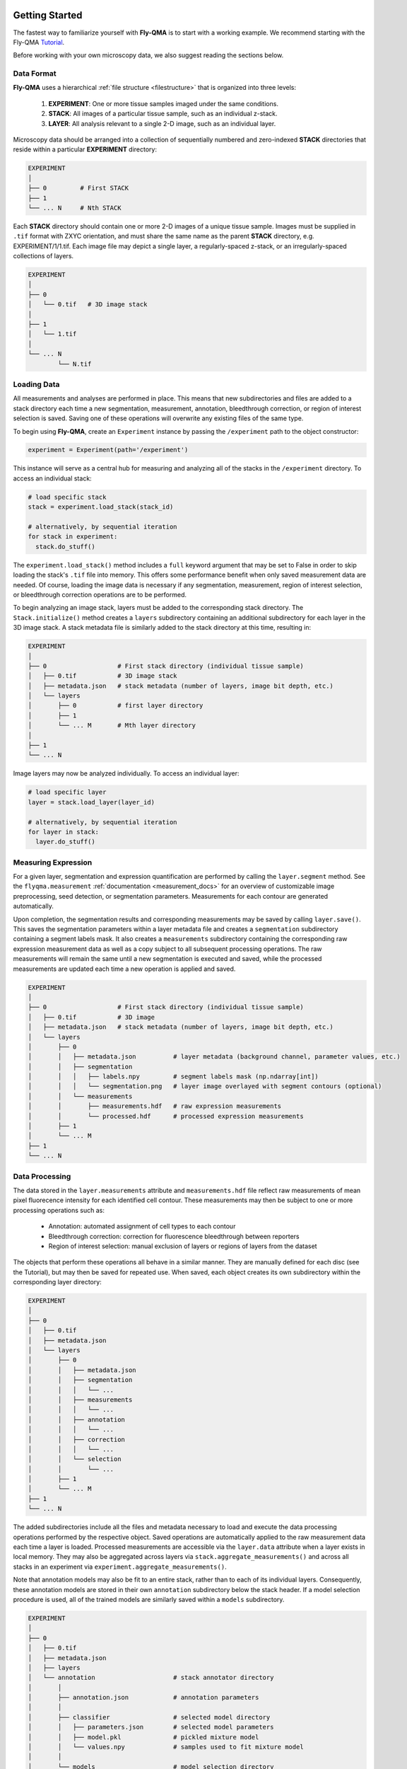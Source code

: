 .. image:: graphics/Northwestern_purple_RGB.png
   :width: 30%
   :align: right
   :alt: nulogo
   :target: https://amaral.northwestern.edu/


.. _start:

Getting Started
===============

The fastest way to familiarize yourself with **Fly-QMA** is to start with a working example. We recommend starting with the Fly-QMA `Tutorial <https://github.com/sebastianbernasek/flyqma/blob/master/tutorial.ipynb>`_.

Before working with your own microscopy data, we also suggest reading the sections below.


Data Format
------------

**Fly-QMA** uses a hierarchical :ref:`file structure <filestructure>` that is organized into three levels:

 1. **EXPERIMENT**: One or more tissue samples imaged under the same conditions.

 2. **STACK**: All images of a particular tissue sample, such as an individual z-stack.

 3. **LAYER**: All analysis relevant to a single 2-D image, such as an individual layer.

Microscopy data should be arranged into a collection of sequentially numbered and zero-indexed **STACK** directories that reside within a particular **EXPERIMENT** directory:

.. code-block:: bash

   EXPERIMENT
   │
   ├── 0         # First STACK
   ├── 1
   └── ... N     # Nth STACK

Each **STACK** directory should contain one or more 2-D images of a unique tissue sample. Images must be supplied in ``.tif`` format with ZXYC orientation, and must share the same name as the parent **STACK** directory, e.g. EXPERIMENT/1/1.tif. Each image file may depict a single layer, a regularly-spaced z-stack, or an irregularly-spaced collections of layers.

.. code-block:: bash

   EXPERIMENT
   │
   ├── 0
   │   └── 0.tif   # 3D image stack
   │
   ├── 1
   │   └── 1.tif
   │
   └── ... N
           └── N.tif


.. warning (working with Z-stacks...)::
   Image segmentation is performed on a layer-by-layer basis. Because cells often span several adjacent layers in a confocal z-stack, individual layers must be spaced far enough apart to avoid measuring the same cells twice. Overlapping layers may also be manually excluded using the provided :ref:`ROI Selector <selection_docs>`.


Loading Data
------------

All measurements and analyses are performed in place. This means that new subdirectories and files are added to a stack directory each time a new segmentation, measurement, annotation, bleedthrough correction, or region of interest selection is saved. Saving one of these operations will overwrite any existing files of the same type.

To begin using **Fly-QMA**, create an ``Experiment`` instance by passing the ``/experiment`` path to the object constructor:

.. code-block:: python

    experiment = Experiment(path='/experiment')

This instance will serve as a central hub for measuring and analyzing all of the stacks in the ``/experiment`` directory. To access an individual stack:

.. code-block:: python

    # load specific stack
    stack = experiment.load_stack(stack_id)

    # alternatively, by sequential iteration
    for stack in experiment:
      stack.do_stuff()

The ``experiment.load_stack()`` method includes a ``full`` keyword argument that may be set to False in order to skip loading the stack's ``.tif`` file into memory. This offers some performance benefit when only saved measurement data are needed. Of course, loading the image data is necessary if any segmentation, measurement, region of interest selection, or bleedthrough correction operations are to be performed.

To begin analyzing an image stack, layers must be added to the corresponding stack directory. The ``Stack.initialize()`` method creates a ``layers`` subdirectory containing an additional subdirectory for each layer in the 3D image stack. A stack metadata file is similarly added to the stack directory at this time, resulting in:

.. code-block:: bash

   EXPERIMENT
   │
   ├── 0                   # First stack directory (individual tissue sample)
   │   ├── 0.tif           # 3D image stack
   │   ├── metadata.json   # stack metadata (number of layers, image bit depth, etc.)
   │   └── layers
   │       ├── 0           # first layer directory
   │       ├── 1
   │       └── ... M       # Mth layer directory
   │
   ├── 1
   └── ... N

Image layers may now be analyzed individually. To access an individual layer:

.. code-block:: python

    # load specific layer
    layer = stack.load_layer(layer_id)

    # alternatively, by sequential iteration
    for layer in stack:
      layer.do_stuff()


Measuring Expression
--------------------

For a given layer, segmentation and expression quantification are performed by calling the ``layer.segment`` method.
See the ``flyqma.measurement`` :ref:`documentation <measurement_docs>` for an overview of customizable image preprocessing, seed detection, or segmentation parameters. Measurements for each contour are generated automatically.

Upon completion, the segmentation results and corresponding measurements may be saved by calling ``layer.save()``. This saves the segmentation parameters within a layer metadata file and creates a ``segmentation`` subdirectory containing a segment labels mask. It also creates a ``measurements`` subdirectory containing the corresponding raw expression measurement data as well as a copy subject to all subsequent processing operations. The raw measurements will remain the same until a new segmentation is executed and saved, while the processed measurements are updated each time a new operation is applied and saved.


.. code-block:: bash

   EXPERIMENT
   │
   ├── 0                   # First stack directory (individual tissue sample)
   │   ├── 0.tif           # 3D image
   │   ├── metadata.json   # stack metadata (number of layers, image bit depth, etc.)
   │   └── layers
   │       ├── 0
   │       │   ├── metadata.json          # layer metadata (background channel, parameter values, etc.)
   │       │   ├── segmentation
   │       │   │   ├── labels.npy         # segment labels mask (np.ndarray[int])
   │       │   │   └── segmentation.png   # layer image overlayed with segment contours (optional)
   │       │   └── measurements
   │       │       ├── measurements.hdf   # raw expression measurements
   │       │       └── processed.hdf      # processed expression measurements
   │       ├── 1
   │       └── ... M
   ├── 1
   └── ... N


Data Processing
---------------

The data stored in the ``layer.measurements`` attribute and ``measurements.hdf`` file reflect raw measurements of mean pixel fluorecence intensity for each identified cell contour. These measurements may then be subject to one or more processing operations such as:

  * Annotation: automated assignment of cell types to each contour
  * Bleedthrough correction: correction for fluorescence bleedthrough between reporters
  * Region of interest selection: manual exclusion of layers or regions of layers from the dataset

The objects that perform these operations all behave in a similar manner. They are manually defined for each disc (see the Tutorial), but may then be saved for repeated use. When saved, each object creates its own subdirectory within the corresponding layer directory:

.. code-block:: bash

    EXPERIMENT
    │
    ├── 0
    │   ├── 0.tif
    │   ├── metadata.json
    │   └── layers
    │       ├── 0
    │       │   ├── metadata.json
    │       │   ├── segmentation
    │       │   │   └── ...
    │       │   ├── measurements
    │       │   │   └── ...
    │       │   ├── annotation
    │       │   │   └── ...
    │       │   ├── correction
    │       │   │   └── ...
    │       │   └── selection
    │       │       └── ...
    │       ├── 1
    │       └── ... M
    ├── 1
    └── ... N

The added subdirectories include all the files and metadata necessary to load and execute the data processing operations performed by the respective object. Saved operations are automatically applied to the raw measurement data each time a layer is loaded. Processed measurements are accessible via the ``layer.data`` attribute when a layer exists in local memory. They may also be aggregated across layers via ``stack.aggregate_measurements()`` and across all stacks in an experiment via ``experiment.aggregate_measurements()``.

Note that annotation models may also be fit to an entire stack, rather than to each of its individual layers. Consequently, these annotation models are stored in their own ``annotation`` subdirectory below the stack header. If a model selection procedure is used, all of the trained models are similarly saved within a ``models`` subdirectory.


.. code-block:: bash

   EXPERIMENT
   │
   ├── 0
   │   ├── 0.tif
   │   ├── metadata.json
   │   ├── layers
   │   └── annotation                     # stack annotator directory
   │       │
   │       ├── annotation.json            # annotation parameters
   │       │
   │       ├── classifier                 # selected model directory
   │       │   ├── parameters.json        # selected model parameters
   │       │   ├── model.pkl              # pickled mixture model
   │       │   └── values.npy             # samples used to fit mixture model
   │       │
   │       └── models                     # model selection directory
   │           ├── parameters.json        # model selection parameters
   │           ├── values.npy             # values used for model selection
   │           ├── classifier_0
   │           ├── classifier_1
   │           └── ... classifier_M       # Mth mixture model directory
   ├── 1
   └── ... N
